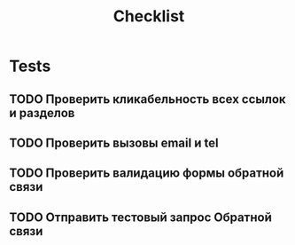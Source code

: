 #+title: Checklist
* Tests
** TODO Проверить кликабельность всех ссылок и разделов
** TODO Проверить вызовы email и tel
** TODO Проверить валидацию формы обратной связи
** TODO Отправить тестовый запрос Обратной связи
